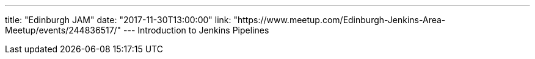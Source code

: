 ---
title: "Edinburgh JAM"
date: "2017-11-30T13:00:00"
link: "https://www.meetup.com/Edinburgh-Jenkins-Area-Meetup/events/244836517/"
---
Introduction to Jenkins Pipelines
